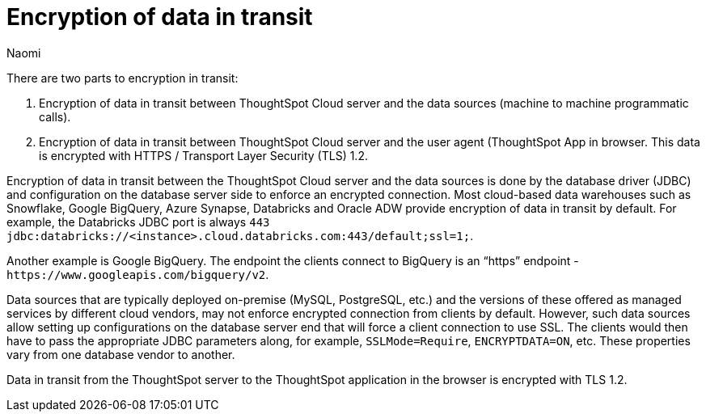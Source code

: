 = Encryption of data in transit
:last_updated: 9/21/23
:author: Naomi
:page-layout: default-cloud
:experimental:
:description: ThoughtSpot provides encryption of data in transit.


There are two parts to encryption in transit:

. Encryption of data in transit between ThoughtSpot Cloud server and the data sources (machine to machine programmatic calls).
. Encryption of data in transit between ThoughtSpot Cloud server and the user agent (ThoughtSpot App in browser. This data is encrypted with HTTPS / Transport Layer Security (TLS) 1.2.

Encryption of data in transit between the ThoughtSpot Cloud server and the data sources is done by the database driver (JDBC) and configuration on the database server side to enforce an encrypted connection.
Most cloud-based data warehouses such as Snowflake, Google BigQuery, Azure Synapse, Databricks and Oracle ADW provide encryption of data in transit by default.
For example, the Databricks JDBC port is always `443 jdbc:databricks://<instance>.cloud.databricks.com:443/default;ssl=1;`.

Another example is Google BigQuery. The endpoint the clients connect to BigQuery is an “https” endpoint - `+https://www.googleapis.com/bigquery/v2+`.



Data sources that are typically deployed on-premise (MySQL, PostgreSQL, etc.) and the versions of these offered as managed services by different cloud vendors, may not enforce encrypted connection from clients by default. However, such data sources allow setting up configurations on the database server end that will force a client connection to use SSL. The clients would then have to pass the appropriate JDBC parameters along, for example, `SSLMode=Require`, `ENCRYPTDATA=ON`, etc. These properties vary from one database vendor to another.


Data in transit from the ThoughtSpot server to the ThoughtSpot application in the browser is encrypted with TLS 1.2.
